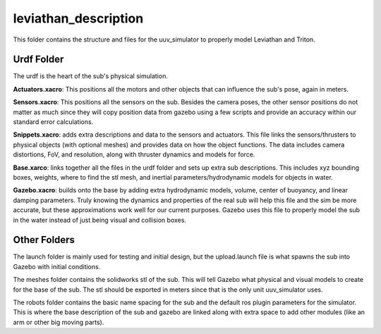 *********************
leviathan_description
*********************

This folder contains the structure and files for the uuv_simulator to properly model Leviathan and Triton. 

.. image:: ../images/triton.png
   :width: 225
   :alt: triton gazebo model

.. image:: ../images/leviathan.png
   :width: 200
   :alt: leviathan gazebo model

Urdf Folder
###########

The urdf is the heart of the sub's physical simulation. 

**Actuators.xacro**: This positions all the motors and other objects that can influence the sub's pose, again in meters. 

**Sensors.xacro**: This positions all the sensors on the sub. Besides the camera poses, the other sensor positions do not matter as much since they will copy position data from gazebo using a few scripts and provide an accuracy within our standard error calculations. 

**Snippets.xacro**: adds extra descriptions and data to the sensors and actuators. This file links the sensors/thrusters to physical objects (with optional meshes) and provides data on how the object functions. The data includes camera distortions, FoV, and resolution, along with thruster dynamics and models for force. 

**Base.xarco**: links together all the files in the urdf folder and sets up extra sub descriptions. This includes xyz bounding boxes, weights, where to find the stl mesh, and inertial parameters/hydrodynamic models for objects in water. 

**Gazebo.xacro**: builds onto the base by adding extra hydrodynamic models, volume, center of buoyancy, and linear damping parameters. Truly knowing the dynamics and properties of the real sub will help this file and the sim be more accurate, but these approximations work well for our current purposes. Gazebo uses this file to properly model the sub in the water instead of just being visual and collision boxes.

Other Folders
#############
The launch folder is mainly used for testing and initial design, but the upload.launch file is what spawns the sub into Gazebo with initial conditions.

The meshes folder contains the solidworks stl of the sub. This will tell Gazebo what physical and visual models to create for the base of the sub. The stl should be exported in meters since that is the only unit uuv_simulator uses.

The robots folder contains the basic name spacing for the sub and the default ros plugin parameters for the simulator. This is where the base description of the sub and gazebo are linked along with extra space to add other modules (like an arm or other big moving parts).